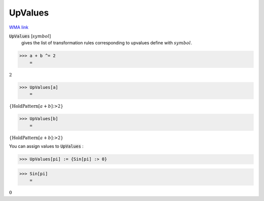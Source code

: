 UpValues
========

`WMA link <https://reference.wolfram.com/language/ref/UpValues.html>`_

:code:`UpValues` [:math:`symbol`]
    gives the list of transformation rules corresponding to upvalues           define with :math:`symbol`.





>>> a + b ^= 2
    =

:math:`2`


>>> UpValues[a]
    =

:math:`\left\{\text{HoldPattern}\left[a+b\right]\text{:>}2\right\}`


>>> UpValues[b]
    =

:math:`\left\{\text{HoldPattern}\left[a+b\right]\text{:>}2\right\}`



You can assign values to :code:`UpValues` :

>>> UpValues[pi] := {Sin[pi] :> 0}


>>> Sin[pi]
    =

:math:`0`


